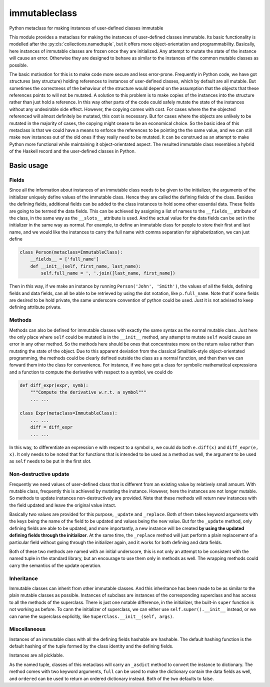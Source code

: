 immutableclass
==============

Python metaclass for making instances of user-defined classes immutable

.. image:: https://travis-ci.org/tschijnmo/immutableclass.svg?branch=master
    :target: https://travis-ci.org/tschijnmo/immutableclass

This module provides a metaclass for making the instances of user-defined
classes immutable. Its basic functionality is modelled after the
:py:cls:`collections.namedtuple`, but it offers more object-orientation and
programmability. Basically, here instances of immutable classes are frozen
once they are initialized. Any attempt to mutate the state of the instance
will cause an error. Otherwise they are designed to behave as similar to the
instances of the common mutable classes as possible.

The basic motivation for this is to make code more secure and less error-prone.
Frequently in Python code, we have got structures (any structure) holding
references to instances of user-defined classes, which by default are all
mutable. But sometimes the correctness of the behaviour of the structure would
depend on the assumption that the objects that these references points to will
not be mutated. A solution to this problem is to make copies of the instances
into the structure rather than just hold a reference. In this way other parts
of the code could safely mutate the state of the instances without any
undesirable side effect. However, the copying comes with cost. For cases where
the the objected referenced will almost definitely be mutated, this cost is
necessary. But for cases where the objects are unlikely to be mutated in the
majority of cases, the copying might cease to be an economical choice. So the
basic idea of this metaclass is that we could have a means to enforce the
references to be pointing the the same value, and we can still make new
instances out of the old ones if they really need to be mutated. It can be
construed as an attempt to make Python more functional while maintaining it
object-orientated aspect. The resulted immutable class resembles a hybrid of
the Haskell record and the user-defined classes in Python.

Basic usage
-----------

Fields
^^^^^^

Since all the information about instances of an immutable class needs to be
given to the initializer, the arguments of the initializer uniquely define
values of the immutable class. Hence they are called the defining fields of the
class. Besides the defining fields, additional fields can be added to the class
instances to hold some other essential data. These fields are going to be
termed the data fields. This can be achieved by assigning a list of names to
the ``__fields__`` attribute of the class, in the same way as the ``__slots__``
attribute is used. And the actual value for the data fields can be set in the
initializer in the same way as normal. For example, to define an immutable
class for people to store their first and last name, and we would like the
instances to carry the full name with comma separation for alphabetization, we
can just define

.. code:: python

    class Person(metaclass=ImmutableClass):
        __fields__ = ['full_name']
        def __init__(self, first_name, last_name):
            self.full_name = ', '.join([last_name, first_name])

Then in this way, if we make an instance by running ``Person('John',
'Smith')``, the values of all the fields, defining fields and data fields, can
all be able to be retrieved by using the dot notation, like ``p.full_name``.
Note that if some fields are desired to be hold private, the same underscore
convention of python could be used. Just it is not advised to keep defining
attribute private.

Methods
^^^^^^^

Methods can also be defined for immutable classes with exactly the same syntax
as the normal mutable class. Just here the only place where ``self`` could be
mutated is in the ``__init__`` method, any attempt to mutate ``self`` would
cause an error in any other method. So the methods here should be ones that
concentrates more on the return value rather than mutating the state of the
object. Due to this apparent deviation from the classical Smalltalk-style
object-orientated programming, the methods could be clearly defined outside the
class as a normal function, and then then we can forward them into the class
for convenience. For instance, if we have got a class for symbolic mathematical
expressions and a function to compute the derivative with respect to a symbol,
we could do

.. code:: python

    def diff_expr(expr, symb):
        """Compute the derivative w.r.t. a symbol"""
        ... ...

    class Expr(metaclass=ImmutableClass):
        ... ...
        diff = diff_expr
        ... ...

In this way, to differentiate an expression ``e`` with respect to a symbol
``x``, we could do both ``e.diff(x)`` and ``diff_expr(e, x)``. It only needs to
be noted that for functions that is intended to be used as a method as well,
the argument to be used as ``self`` needs to be put in the first slot.

Non-destructive update
^^^^^^^^^^^^^^^^^^^^^^

Frequently we need values of user-defined class that is different from an
existing value by relatively small amount. With mutable class, frequently this
is achieved by mutating the instance. However, here the instances are not
longer mutable. So methods to update instances non-destructively are provided.
Note that these methods will return new instances with the field updated and
leave the original value intact.

Basically two values are provided for this purpose, ``_update`` and
``_replace``. Both of them takes keyword arguments with the keys being the name
of the field to be updated and values being the new value. But for the
``_update`` method, only defining fields are able to be updated, and more
importantly, a new instance will be created **by using the updated defining
fields through the initializer**. At the same time, the ``_replace`` method
will just perform a plain replacement of a particular field without going
through the initializer again, and it works for both defining and data fields.

Both of these two methods are named with an initial underscore, this is not
only an attempt to be consistent with the named tuple in the standard library,
but an encourage to use them only in methods as well. The wrapping methods
could carry the semantics of the update operation.

Inheritance
^^^^^^^^^^^

Immutable classes can inherit from other immutable classes. And this
inheritance has been made to be as similar to the plain mutable classes as
possible. Instances of subclass are instances of the corresponding superclass
and has access to all the methods of the superclass. There is just one notable
difference, in the initializer, the built-in ``super`` function is not working
as before. To cann the initializer of superclass, we can either use
``self.super().__init__`` instead, or we can name the superclass explicitly,
like ``SuperClass.__init__(self, args)``.

Miscellaneous
^^^^^^^^^^^^^

Instances of an immutable class with all the defining fields hashable are
hashable. The default hashing function is the default hashing of the tuple
formed by the class identity and the defining fields.

Instances are all picklable.

As the named tuple, classes of this metaclass will carry an ``_asdict`` method
to convert the instance to dictionary. The method comes with two keyword
arguments, ``full`` can be used to make the dictionary contain the data fields
as well, and ``ordered`` can be used to return an ordered dictionary instead.
Both of the two defaults to false.